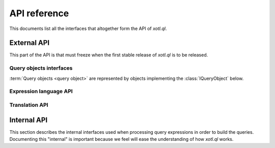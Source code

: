 .. _api-ref:

=============
API reference
=============

.. module:: xotl.ql.interfaces

This documents list all the interfaces that altogether form the API of
`xotl.ql`.

External API
============

This part of the API is that must freeze when the first stable release of
`xotl.ql` is to be released.

Query objects interfaces
------------------------

:term:`Query objects <query object>` are represented by objects implementing
the :class:`IQueryObject` below.

.. autointerface:: IQueryObject
   :members: selection, tokens, filters, ordering, partition, params, __iter__, next

.. autointerface:: IGeneratorToken
   :members: expression

Expression language API
-----------------------

.. autointerface:: IExpressionCapable

.. autointerface:: IExpressionTree
   :members: operation, children, named_children

.. autointerface:: ITerm
   :members: name, parent, __iter__, __getattribute__

.. autointerface:: IBoundTerm
   :members: binding

.. autointerface:: IOperator
   :members: _format, arity, _method_name

.. autointerface:: ISyntacticallyReversibleOperation
   :members: _rmethod_name

.. autointerface:: ISynctacticallyCommutativeOperation
   :members: equivalence_test

Translation API
---------------

.. autointerface:: IQueryTranslator

.. autointerface:: IQueryExecutionPlan


Internal API
============

This section describes the internal interfaces used when processing query
expressions in order to build the queries. Documenting this "internal" is
important because we feel will ease the understanding of how `xotl.ql` works.

.. autointerface:: IQueryPart
   :members: expression

.. autointerface:: IQueryParticlesBubble
   :members: capture_part, capture_token, parts, tokens, particles
